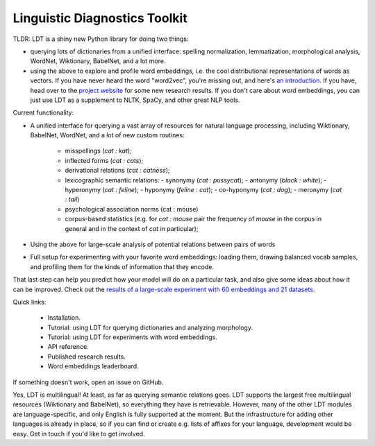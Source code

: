 ==============================
Linguistic Diagnostics Toolkit
==============================

TLDR: LDT is a shiny new Python library for doing two things:

* querying lots of dictionaries from a unified interface:
  spelling normalization, lemmatization, morphological analysis, WordNet,
  Wiktionary, BabelNet, and a lot more.

* using the above to explore and profile word embeddings, i.e. the cool
  distributional representations of words as vectors. If you have never
  heard the word "word2vec", you're missing out, and here's `an introduction
  <https://www.shanelynn.ie/get-busy-with-word-embeddings-introduction/>`_.
  If you have, head  over to the `project website <ldtoolkit.space>`_ for
  some new research results. If you don't care about word embeddings, you
  can just use LDT as a supplement to NLTK, SpaCy, and other great NLP tools.

Current functionality:

* A unified interface for querying a vast array of resources for natural
  language processing, including Wiktionary, BabelNet, WordNet, and a lot of
  new custom routines:

     * misspellings (*cat : kat*);
     * inflected forms (*cat : cats*);
     * derivational relations (*cat : catness*);
     * lexicographic semantic relations:
       - synonymy (*cat : pussycat*);
       - antonymy (*black : white*);
       - hyperonymy (*cat : feline*);
       - hyponymy (*feline : cat*);
       - co-hyponymy (*cat : dog*);
       - meronymy (*cat : tail*)
     * psychological association norms (cat : mouse)
     * corpus-based statistics (e.g. for *cat : mouse* pair the frequency of
       *mouse* in the corpus in general and in the context of *cat* in
       particular);

* Using the above for large-scale analysis of potential relations between pairs
  of words

* Full setup for experimenting with your favorite word embeddings: loading
  them, drawing balanced vocab samples, and profiling them for the kinds of
  information that they encode.

That last step can help you predict how your model will do on a particular
task, and also give some ideas about how it can be improved. Check out the
`results of a large-scale experiment with 60 embeddings and 21 datasets.
<http://ldtoolkit.space/analysis/correlation/>`_

Quick links:

 * Installation.
 * Tutorial: using LDT for querying dictionaries and analyzing morphology.
 * Tutorial: using LDT for experiments with word embeddings.
 * API reference.
 * Published research results.
 * Word embeddings leaderboard.

If something doesn't work, open an issue on GitHub.

Yes, LDT is multilingual! At least, as far as querying semantic relations
goes. LDT supports the largest free multilingual resources (Wiktionary
and BabelNet), so everything they have is retrievable. However, many of the
other LDT modules are language-specific, and only English is fully supported at
the moment. But the infrastructure for adding other languages is already
in place, so if you can find or create e.g. lists of affixes for your
language, development would be easy. Get in touch if you'd like to get
involved.

